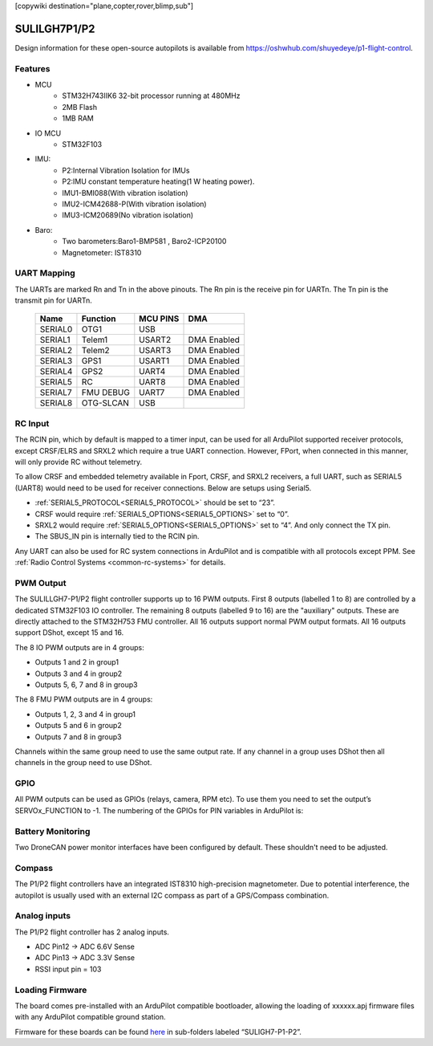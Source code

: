 .. _common-suligh7:
[copywiki destination="plane,copter,rover,blimp,sub"]

=============
SULILGH7P1/P2
=============

Design information for these open-source autopilots is available from  https://oshwhub.com/shuyedeye/p1-flight-control.

Features
========

* MCU
   * STM32H743IIK6 32-bit processor running at 480MHz
   * 2MB Flash
   * 1MB RAM
* IO MCU
   * STM32F103
* IMU:
   * P2:Internal Vibration Isolation for IMUs
   * P2:IMU constant temperature heating(1 W heating power).
   * IMU1-BMI088(With vibration isolation)
   * IMU2-ICM42688-P(With vibration isolation)
   * IMU3-ICM20689(No vibration isolation)
* Baro:
   * Two barometers:Baro1-BMP581 , Baro2-ICP20100
   * Magnetometer: IST8310

UART Mapping
============

The UARTs are marked Rn and Tn in the above pinouts. The Rn pin is the receive pin for UARTn. The Tn pin is the transmit pin for UARTn.

  =======   =========  ========  ===========
  Name      Function   MCU PINS     DMA
  =======   =========  ========  ===========
  SERIAL0   OTG1       USB
  SERIAL1   Telem1     USART2    DMA Enabled
  SERIAL2   Telem2     USART3    DMA Enabled
  SERIAL3   GPS1       USART1    DMA Enabled
  SERIAL4   GPS2       UART4     DMA Enabled
  SERIAL5   RC         UART8     DMA Enabled
  SERIAL7   FMU DEBUG  UART7     DMA Enabled
  SERIAL8   OTG-SLCAN  USB
  =======   =========  ========  ===========

RC Input
========
The RCIN pin, which by default is mapped to a timer input, can be used for all ArduPilot supported receiver protocols, except CRSF/ELRS and SRXL2 which require a true UART connection. However, FPort, when connected in this manner, will only provide RC without telemetry.

To allow CRSF and embedded telemetry available in Fport, CRSF, and SRXL2 receivers, a full UART, such as SERIAL5 (UART8) would need to be used for receiver connections. Below are setups using Serial5.


* :ref:`SERIAL5_PROTOCOL<SERIAL5_PROTOCOL>`  should be set to “23”.
* CRSF would require  :ref:`SERIAL5_OPTIONS<SERIAL5_OPTIONS>`  set to “0”.
* SRXL2 would require :ref:`SERIAL5_OPTIONS<SERIAL5_OPTIONS>` set to “4”. And only connect the TX pin.

* The SBUS_IN pin is internally tied to the RCIN pin.

Any UART can also be used for RC system connections in ArduPilot and is compatible with all protocols except PPM. See :ref:`Radio Control Systems <common-rc-systems>` for details.

PWM Output
==========
The SULILLGH7-P1/P2 flight controller supports up to 16 PWM outputs.
First 8 outputs (labelled 1 to 8) are controlled by a dedicated STM32F103 IO controller.
The remaining 8 outputs (labelled 9 to 16) are the "auxiliary" outputs. These are directly attached to the STM32H753 FMU controller.
All 16 outputs support normal PWM output formats. All 16 outputs support DShot, except 15 and 16.

The 8 IO PWM outputs are in 4 groups:


* Outputs 1 and 2 in group1
* Outputs 3 and 4 in group2
* Outputs 5, 6, 7 and 8 in group3

The 8 FMU PWM outputs are in 4 groups:


* Outputs 1, 2, 3 and 4 in group1
* Outputs 5 and 6 in group2
* Outputs 7 and 8 in group3

Channels within the same group need to use the same output rate. If any channel in a group uses DShot then all channels in the group need to use DShot.

GPIO
====
All PWM outputs can be used as GPIOs (relays, camera, RPM etc). To use them you need to set the output’s SERVOx_FUNCTION to -1. The numbering of the GPIOs for PIN variables in ArduPilot is:

.. raw:: html

   <table>
     <tr>
       <th colspan="3">IO Pins</th>
       <th colspan="1"> </th>
       <th colspan="3">FMU Pins</th>
     </tr>
     <tr><td> Name </td><td> Value </td><td> Option </td><td>  </td><td> Name </td><td> Value </td><td> Option </td></tr>
     <tr><td> M1 </td><td> 101 </td> <td> MainOut1 </td><td>  </td><td> M9 </td><td> 50 </td><td> AuxOut1 </td></tr>
     <tr><td> M2 </td><td> 102 </td> <td> MainOut2 </td><td>  </td><td> M10 </td><td> 51 </td><td> AuxOut2 </td></tr>
     <tr><td> M3 </td><td> 103 </td> <td> MainOut3 </td><td>  </td><td> M11 </td><td> 52 </td><td> AuxOut3 </td></tr>
     <tr><td> M4 </td><td> 104 </td> <td> MainOut4 </td><td>  </td><td> M12 </td><td> 53 </td><td> AuxOut4 </td></tr>
     <tr><td> M5 </td><td> 105 </td> <td> MainOut5 </td><td>  </td><td> M13 </td><td> 54 </td><td> AuxOut5 </td></tr>
     <tr><td> M6 </td><td> 106 </td> <td> MainOut6 </td><td>  </td><td> M14 </td><td> 55 </td><td> AuxOut6 </td></tr>
     <tr><td> M7 </td><td> 107 </td> <td> MainOut7 </td><td>  </td><td> M15 </td><td> 56 </td><td>  </td></tr>
     <tr><td> M8 </td><td> 108 </td> <td> MainOut8 </td><td>  </td><td> M16 </td><td> 57 </td><td>  </td></tr>
   </table>


Battery Monitoring
==================
Two DroneCAN power monitor interfaces have been configured by default.
These shouldn't need to be adjusted.

Compass
=======
The P1/P2 flight controllers have an integrated IST8310 high-precision magnetometer. Due to potential interference, the autopilot is usually used with an external I2C compass as part of a GPS/Compass combination.

Analog inputs
=============
The P1/P2 flight controller has 2 analog inputs.

* ADC Pin12 -> ADC 6.6V Sense
* ADC Pin13 -> ADC 3.3V Sense
* RSSI input pin = 103

Loading Firmware
================

The board comes pre-installed with an ArduPilot compatible bootloader, allowing the loading of xxxxxx.apj firmware files with any ArduPilot compatible ground station.

Firmware for these boards can be found `here <https://firmware.ardupilot.org/>`_ in sub-folders labeled “SULIGH7-P1-P2”.
